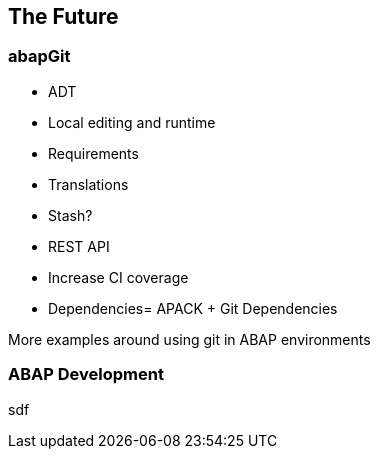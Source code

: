 == The Future

=== abapGit

* ADT
* Local editing and runtime
* Requirements
* Translations
* Stash?
* REST API
* Increase CI coverage
* Dependencies= APACK + Git Dependencies

More examples around using git in ABAP environments

=== ABAP Development
sdf